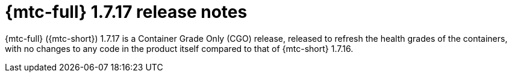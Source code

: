 // Module included in the following assemblies:
//
// * migration_toolkit_for_containers/mtc-release-notes-1-7.adoc

:_mod-docs-content-type: REFERENCE
[id="migration-mtc-release-notes-1-7-17_{context}"]
= {mtc-full} 1.7.17 release notes

{mtc-full} ({mtc-short}) 1.7.17 is a Container Grade Only (CGO) release, released to refresh the health grades of the containers, with no changes to any code in the product itself compared to that of {mtc-short} 1.7.16.
